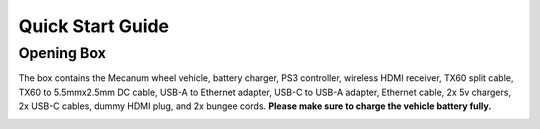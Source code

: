 Quick Start Guide
=================

Opening Box
-----------

The box contains the Mecanum wheel vehicle, battery charger, PS3 controller, wireless HDMI receiver, TX60 split cable, TX60 to 5.5mmx2.5mm DC cable, USB-A to Ethernet adapter, USB-C to USB-A adapter, Ethernet cable, 2x 5v chargers, 2x USB-C cables, dummy HDMI plug, and 2x bungee cords. **Please make sure to charge the vehicle battery fully.**

|pic1| |pic2|

.. |pic1| image:: ../images/image42.jpg
   :width: 45% 

.. |pic2| image:: ../images/image43.jpg
   :width: 45%



